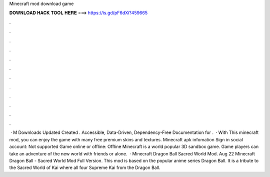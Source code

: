 Minecraft mod download game

𝐃𝐎𝐖𝐍𝐋𝐎𝐀𝐃 𝐇𝐀𝐂𝐊 𝐓𝐎𝐎𝐋 𝐇𝐄𝐑𝐄 ===> https://is.gd/pF6dXi?459665

.

.

.

.

.

.

.

.

.

.

.

.

 · M Downloads Updated Created . Accessible, Data-Driven, Dependency-Free Documentation for .  · With This minecraft mod, you can enjoy the game with many free premium skins and textures. Minecraft apk infomation Sign in social account: Not supported Game online or offline: Offline Minecraft is a world popular 3D sandbox game. Game players can take an adventure of the new world with friends or alone.  · Minecraft Dragon Ball Sacred World Mod. Aug 22 Minecraft Dragon Ball - Sacred World Mod Full Version. This mod is based on the popular anime series Dragon Ball. It is a tribute to the Sacred World of Kai where all four Supreme Kai from the Dragon Ball.